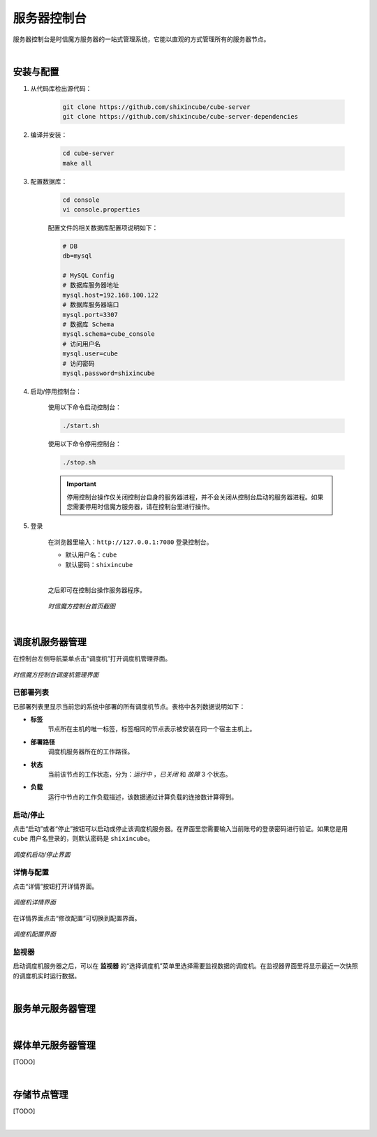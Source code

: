 ===============================
服务器控制台
===============================

服务器控制台是时信魔方服务器的一站式管理系统，它能以直观的方式管理所有的服务器节点。

|

安装与配置
===============================

1. 从代码库检出源代码：

    .. code-block:: shell

        git clone https://github.com/shixincube/cube-server
        git clone https://github.com/shixincube/cube-server-dependencies


2. 编译并安装：

    .. code-block:: shell

        cd cube-server
        make all


3. 配置数据库：

    .. code-block:: shell

        cd console
        vi console.properties
    

    配置文件的相关数据库配置项说明如下：

    .. code-block:: properties

        # DB
        db=mysql
        
        # MySQL Config
        # 数据库服务器地址
        mysql.host=192.168.100.122
        # 数据库服务器端口
        mysql.port=3307
        # 数据库 Schema
        mysql.schema=cube_console
        # 访问用户名
        mysql.user=cube
        # 访问密码
        mysql.password=shixincube


4. 启动/停用控制台：

    使用以下命令启动控制台：

    .. code-block:: shell

        ./start.sh

    使用以下命令停用控制台：

    .. code-block:: shell

        ./stop.sh


    .. important:: 停用控制台操作仅关闭控制台自身的服务器进程，并不会关闭从控制台启动的服务器进程。如果您需要停用时信魔方服务器，请在控制台里进行操作。


5. 登录

    在浏览器里输入：``http://127.0.0.1:7080`` 登录控制台。

    * 默认用户名：``cube``
    * 默认密码：``shixincube``

    |

    之后即可在控制台操作服务器程序。

    .. figure:: /images/snapshoot_cube_console_index.png
        :align: center
        :alt: 时信魔方控制台首页截图

        *时信魔方控制台首页截图*

|

调度机服务器管理
===============================

在控制台左侧导航菜单点击“调度机”打开调度机管理界面。

.. figure:: /images/snapshoot_cube_console_dispatcher.png
    :align: center
    :alt: 时信魔方控制台调度机管理界面

    *时信魔方控制台调度机管理界面*


已部署列表
-------------------------------

已部署列表里显示当前您的系统中部署的所有调度机节点。表格中各列数据说明如下：

- **标签**
    节点所在主机的唯一标签，标签相同的节点表示被安装在同一个宿主主机上。
- **部署路径**
    调度机服务器所在的工作路径。
- **状态** 
    当前该节点的工作状态，分为：*运行中* ，*已关闭* 和 *故障* 3 个状态。
- **负载**
    运行中节点的工作负载描述，该数据通过计算负载的连接数计算得到。


启动/停止
-------------------------------

点击“启动”或者“停止”按钮可以启动或停止该调度机服务器。在界面里您需要输入当前账号的登录密码进行验证。如果您是用 ``cube`` 用户名登录的，则默认密码是 ``shixincube``。

.. figure:: /images/snapshoot_cube_console_start_dispatcher.png
    :align: center
    :alt: 调度机启动/停止界面

    *调度机启动/停止界面*


详情与配置
-------------------------------

点击“详情”按钮打开详情界面。

.. figure:: /images/snapshoot_cube_console_dispatcher_detail.png
    :align: center
    :alt: 调度机详情界面

    *调度机详情界面*

在详情界面点击“修改配置”可切换到配置界面。

.. figure:: /images/snapshoot_cube_console_dispatcher_config.png
    :align: center
    :alt: 调度机配置界面

    *调度机配置界面*

监视器
-------------------------------

启动调度机服务器之后，可以在 **监视器** 的“选择调度机”菜单里选择需要监视数据的调度机。在监视器界面里将显示最近一次快照的调度机实时运行数据。

|

服务单元服务器管理
===============================

|

媒体单元服务器管理
===============================

[TODO]

|

存储节点管理
===============================

[TODO]

|
